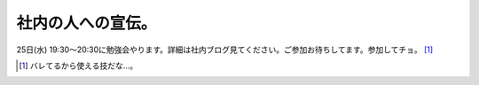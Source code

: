 社内の人への宣伝。
==================

25日(水) 19:30～20:30に勉強会やります。詳細は社内ブログ見てください。ご参加お待ちしてます。参加してチョ。 [#]_ 




.. [#] バレてるから使える技だな…。


.. author:: default
.. categories:: meeting
.. tags::
.. comments::
